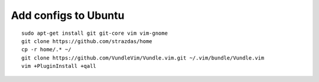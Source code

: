 Add configs to Ubuntu
=====================
::

    sudo apt-get install git git-core vim vim-gnome
    git clone https://github.com/strazdas/home
    cp -r home/.* ~/
    git clone https://github.com/VundleVim/Vundle.vim.git ~/.vim/bundle/Vundle.vim
    vim +PluginInstall +qall
